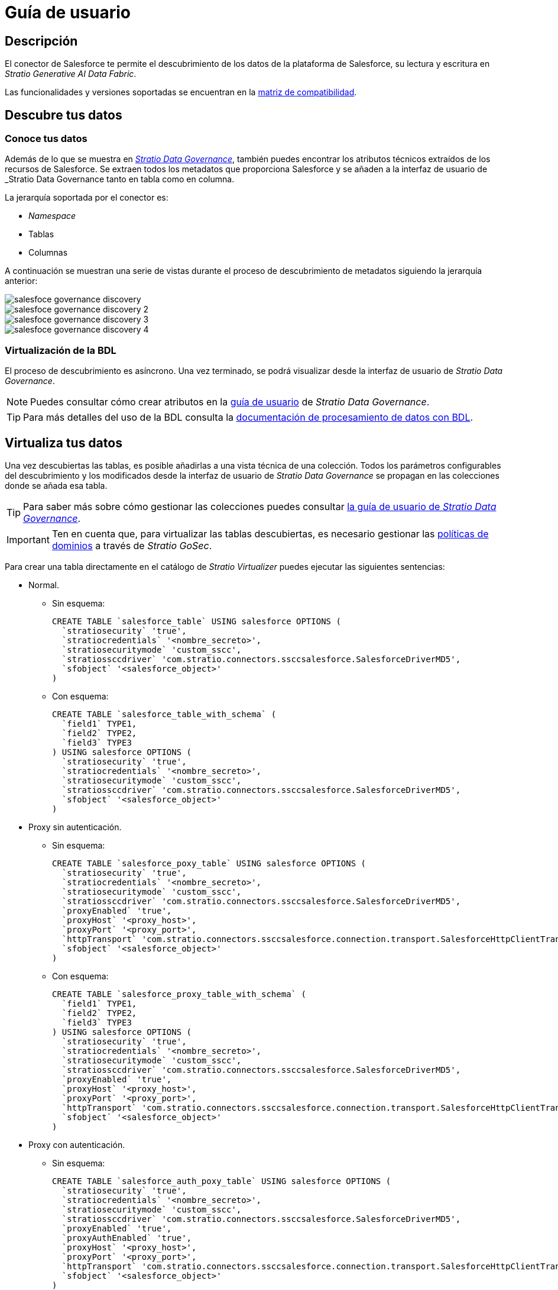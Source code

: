 = Guía de usuario

== Descripción

El conector de Salesforce te permite el descubrimiento de los datos de la plataforma de Salesforce, su lectura y escritura en _Stratio Generative AI Data Fabric_.

Las funcionalidades y versiones soportadas se encuentran en la xref:salesforce:compatibility-matrix.adoc[matriz de compatibilidad].

== Descubre tus datos

=== Conoce tus datos

Además de lo que se muestra en xref:stratio-data-governance:user-manual:from-a-data-store-to-a-dictionary.adoc#_tablas_y_columnas[__Stratio Data Governance__], también puedes encontrar los atributos técnicos extraídos de los recursos de Salesforce. Se extraen todos los metadatos que proporciona Salesforce y se añaden a la interfaz de usuario de _Stratio Data Governance_ tanto en tabla como en columna.

La jerarquía soportada por el conector es:

* _Namespace_
* Tablas
* Columnas

A continuación se muestran una serie de vistas durante el proceso de descubrimiento de metadatos siguiendo la jerarquía anterior:

image::salesfoce-governance-discovery.png[]

image::salesfoce-governance-discovery-2.png[]

image::salesfoce-governance-discovery-3.png[]

image::salesfoce-governance-discovery-4.png[]

=== Virtualización de la BDL

El proceso de descubrimiento es asíncrono. Una vez terminado, se podrá visualizar desde la interfaz de usuario de _Stratio Data Governance_.

NOTE: Puedes consultar cómo crear atributos en la xref:stratio-data-governance:user-manual:addition-of-metadata[guía de usuario] de _Stratio Data Governance_.

TIP: Para más detalles del uso de la BDL consulta la xref:stratio-data-governance:user-manual:data-processing-with-bdl.adoc[documentación de procesamiento de datos con BDL].

== Virtualiza tus datos

Una vez descubiertas las tablas, es posible añadirlas a una vista técnica de una colección. Todos los parámetros configurables del descubrimiento y los modificados desde la interfaz de usuario de _Stratio Data Governance_ se propagan en las colecciones donde se añada esa tabla.

TIP: Para saber más sobre cómo gestionar las colecciones puedes consultar xref:stratio-data-governance:user-manual:collections.adoc[la guía de usuario de _Stratio Data Governance_].

IMPORTANT: Ten en cuenta que, para virtualizar las tablas descubiertas, es necesario gestionar las xref:stratio-gosec:operations-manual:data-access/manage-policies/manage-domains-policies.adoc[políticas de dominios] a través de _Stratio GoSec_.

Para crear una tabla directamente en el catálogo de _Stratio Virtualizer_ puedes ejecutar las siguientes sentencias:

* Normal.
** Sin esquema:
+
[source,sql]
----
CREATE TABLE `salesforce_table` USING salesforce OPTIONS (
  `stratiosecurity` 'true',
  `stratiocredentials` '<nombre_secreto>',
  `stratiosecuritymode` 'custom_sscc',
  `stratiossccdriver` 'com.stratio.connectors.ssccsalesforce.SalesforceDriverMD5',
  `sfobject` '<salesforce_object>'
)
----

** Con esquema:
+
[source,sql]
----
CREATE TABLE `salesforce_table_with_schema` (
  `field1` TYPE1,
  `field2` TYPE2,
  `field3` TYPE3
) USING salesforce OPTIONS (
  `stratiosecurity` 'true',
  `stratiocredentials` '<nombre_secreto>',
  `stratiosecuritymode` 'custom_sscc',
  `stratiossccdriver` 'com.stratio.connectors.ssccsalesforce.SalesforceDriverMD5',
  `sfobject` '<salesforce_object>'
)
----

* Proxy sin autenticación.
** Sin esquema:
+
[source,sql]
----
CREATE TABLE `salesforce_poxy_table` USING salesforce OPTIONS (
  `stratiosecurity` 'true',
  `stratiocredentials` '<nombre_secreto>',
  `stratiosecuritymode` 'custom_sscc',
  `stratiossccdriver` 'com.stratio.connectors.ssccsalesforce.SalesforceDriverMD5',
  `proxyEnabled` 'true',
  `proxyHost` '<proxy_host>',
  `proxyPort` '<proxy_port>',
  `httpTransport` 'com.stratio.connectors.ssccsalesforce.connection.transport.SalesforceHttpClientTransport',
  `sfobject` '<salesforce_object>'
)
----

** Con esquema:
+
[source,sql]
----
CREATE TABLE `salesforce_proxy_table_with_schema` (
  `field1` TYPE1,
  `field2` TYPE2,
  `field3` TYPE3
) USING salesforce OPTIONS (
  `stratiosecurity` 'true',
  `stratiocredentials` '<nombre_secreto>',
  `stratiosecuritymode` 'custom_sscc',
  `stratiossccdriver` 'com.stratio.connectors.ssccsalesforce.SalesforceDriverMD5',
  `proxyEnabled` 'true',
  `proxyHost` '<proxy_host>',
  `proxyPort` '<proxy_port>',
  `httpTransport` 'com.stratio.connectors.ssccsalesforce.connection.transport.SalesforceHttpClientTransport',
  `sfobject` '<salesforce_object>'
)
----

* Proxy con autenticación.
** Sin esquema:
+
[source,sql]
----
CREATE TABLE `salesforce_auth_poxy_table` USING salesforce OPTIONS (
  `stratiosecurity` 'true',
  `stratiocredentials` '<nombre_secreto>',
  `stratiosecuritymode` 'custom_sscc',
  `stratiossccdriver` 'com.stratio.connectors.ssccsalesforce.SalesforceDriverMD5',
  `proxyEnabled` 'true',
  `proxyAuthEnabled` 'true',
  `proxyHost` '<proxy_host>',
  `proxyPort` '<proxy_port>',
  `httpTransport` 'com.stratio.connectors.ssccsalesforce.connection.transport.SalesforceHttpClientTransport',
  `sfobject` '<salesforce_object>'
)
----

** Con esquema:
+
[source,sql]
----
CREATE TABLE `salesforce_auth_proxy_table_with_schema` (
  `field1` TYPE1,
  `field2` TYPE2,
  `field3` TYPE3
) USING salesforce OPTIONS (
  `stratiosecurity` 'true',
  `stratiocredentials` '<nombre_secreto>',
  `stratiosecuritymode` 'custom_sscc',
  `stratiossccdriver` 'com.stratio.connectors.ssccsalesforce.SalesforceDriverMD5',
  `proxyEnabled` 'true',
  `proxyAuthEnabled` 'true',
  `proxyHost` '<proxy_host>',
  `proxyPort` '<proxy_port>',
  `httpTransport` 'com.stratio.connectors.ssccsalesforce.connection.transport.SalesforceHttpClientTransport',
  `sfobject` '<salesforce_object>'
)
----

== Transforma tus datos

=== _Stratio Rocket_

Una vez virtualizados los datos, puedes acceder a ellos desde _Stratio Rocket_ mediante:

* El catálogo.
+
image::salesforce-rocket-catalog.png[]

* Dentro de los _workflows_, haciendo uso del _input_ de xref:stratio-rocket:user-guide:workflow-asset/data-inputs.adoc#_stratio_virtualizer[__Stratio Virtualizer__].
+
image::salesforce-rocket-workflow-0.png[]

** Usando el _input Crossdata_.
+
image::salesforce-rocket-workflow-1.png[]
+
image::salesforce-rocket-workflow-2.png[]
+
IMPORTANT: Se recomienda el uso de este _asset_ _input Crossdata_ en todo momento.

** Usando el _input Datasource_.
+
image::salesforce-rocket-workflow-3.png[]
+
image::salesforce-rocket-workflow-4.png[]
+
Las opciones para la configuración de la lectura en el _asset_ del _input Datasource_ son las siguientes:
+
*** _username_: usuario de Salesforce.
*** _password_: contraseña para conectarse en Salesforce.
*** _sfobject_: nombre del objeto de Salesforce.
*** _proxyHost_ (opcional): dirección de la instancia del proxy.
*** _proxyPort_ (opcional): puerto de la instancia del proxy.
*** _proxyUsername_ (opcional): nombre de usuario del proxy. Si no se requiere autorización del proxy, no configures esta opción.
*** _proxyPassword_ (opcional): contraseña del proxy. Si no se requiere autorización del proxy, no configures esta opción.

Una vez virtualizados los datos, es posible *escribir desde _Stratio Rocket_* mediante:

* Los _workflows_, haciendo uso del _output_ xref:stratio-rocket:user-guide:workflow-asset/data-outputs.adoc#_data_source[__Data Source__].
+
image::salesforce-rocket-workflow-output-1.png[]
+
image::salesforce-rocket-workflow-output-2.png[]
+
IMPORTANT: Las tablas descubiertas deben transformarse eliminando aquellas columnas de sistema autogeneradas por Salesforce en un paso previo a la escritura. Columnas como por ejemplo: _Id_, _LastModifiedDate_, _IsDeleted_, etc.
+
Las opciones para la configuración de la escritura en el _asset_ del _output Datasource_ son las siguientes:
+
** _username_: usuario de Salesforce.
** _password_: contraseña para conectarse en Salesforce.
** _sfobject_: nombre del objeto de Salesforce.
** _proxyHost_ (opcional): dirección de la instancia del proxy.
** _proxyPort_ (opcional): puerto de la instancia del proxy.
** _proxyUsername_ (opcional): nombre de usuario del proxy. Si no se requiere autorización del proxy, no configures esta opción.
** _proxyPassword_ (opcional): contraseña del proxy. Si no se requiere autorización del proxy, no configures esta opción.
** _bulk_ (opcional): indicador para activar la consulta masiva. Este es el método preferido cuando se cargan grandes conjuntos de datos. Salesforce procesará los lotes en segundo plano. El valor predeterminado es "false".
** _pkChunking_ (opcional): indicador para habilitar la fragmentación automática de claves primarias para el trabajo de consulta masiva. Esto divide las consultas masivas en lotes separados del tamaño definido por la opción _chunkSize_. El valor por defecto es "false".
** _chunkSize_ (opcional): tamaño del número de registros que se incluirán en cada lote. El valor por defecto es 100.000. Esta opción sólo puede utilizarse cuando _pkChunking_ es verdadero. El tamaño máximo es 250.000.
** _timeout_ (opcional): tiempo máximo permitido para el procesamiento del la escritura cuando _bulk_ está activado.
** _maxCharsPerColumn_ (opcional): define el número máximo de caracteres permitidos para cualquier valor que se escriba. El valor por defecto es 4096. Esta opción sólo puede utilizarse cuando _bulk_ está activado. El tamaño máximo es 250.000.

=== _Stratio Intelligence_

Se puede comprobar cómo se accede a los datos desde _Stratio Intelligence_ en la xref:ROOT:quick-start-guide.adoc#_stratio_intelligence[guía de inicio rápido general].
